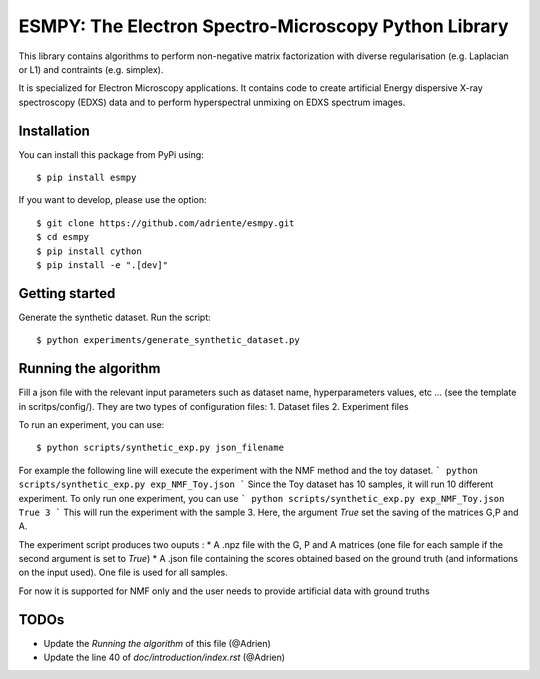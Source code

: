 =====================================================
ESMPY: The Electron Spectro-Microscopy Python Library
=====================================================

This library contains algorithms to perform non-negative matrix factorization with 
diverse regularisation (e.g. Laplacian or L1) and contraints (e.g. simplex).

It is specialized for Electron Microscopy applications. It contains code to create artificial 
Energy dispersive X-ray spectroscopy (EDXS) data and to perform hyperspectral unmixing on 
EDXS spectrum images.

Installation
------------

You can install this package from PyPi using::

    $ pip install esmpy

If you want to develop, please use the option::

    $ git clone https://github.com/adriente/esmpy.git
    $ cd esmpy
    $ pip install cython
    $ pip install -e ".[dev]" 

Getting started
---------------
Generate the synthetic dataset. Run the script::

    $ python experiments/generate_synthetic_dataset.py


Running the algorithm
---------------------
Fill a json file with the relevant input parameters such as dataset name, hyperparameters values, etc ... (see the template in scritps/config/). They are two types of configuration files:
1. Dataset files
2. Experiment files

To run an experiment, you can use::

 $ python scripts/synthetic_exp.py json_filename

For example the following line will execute the experiment with the NMF method and the toy dataset.
```
python scripts/synthetic_exp.py exp_NMF_Toy.json
```
Since the Toy dataset has 10 samples, it will run 10 different experiment. To only run one experiment, you can use
```
python scripts/synthetic_exp.py exp_NMF_Toy.json True 3
```
This will run the experiment with the sample 3. Here, the argument `True` set the saving of the matrices G,P and A.

The experiment script produces two ouputs : 
* A .npz file with the G, P and A matrices (one file for each sample if the second argument is set to `True`)
* A .json file containing the scores obtained based on the ground truth (and informations on the input used). One file is used for all samples.


For now it is supported for NMF only and the user needs to provide artificial data with ground truths

TODOs
-----

* Update the `Running the algorithm` of this file (@Adrien)
* Update the line 40 of `doc/introduction/index.rst` (@Adrien)
